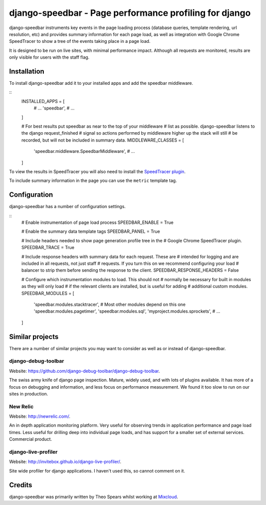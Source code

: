 =====
django-speedbar - Page performance profiling for django
=====

.. image:: https://github.com/theospears/django-speedbar/raw/master/docs/images/chrome-speedtracer.png

django-speedbar instruments key events in the page loading process (database
queries, template rendering, url resolution, etc) and provides summary
information for each page load, as well as integration with Google Chrome
SpeedTracer to show a tree of the events taking place in a page load.

It is designed to be run on live sites, with minimal performance impact.
Although all requests are monitored, results are only visible for users
with the staff flag.


Installation
=====

To install django-speedbar add it to your installed apps and add the
speedbar middleware.

::
    INSTALLED_APPS = [
        # ...
        'speedbar',
        # ...
    ]

    # For best results put speedbar as near to the top of your middleware
    # list as possible. django-speedbar listens to the django request_finished
    # signal so actions performed by middleware higher up the stack will still
    # be recorded, but will not be included in summary data.
    MIDDLEWARE_CLASSES = [
        'speedbar.middleware.SpeedbarMiddleware',
        # ...
    ]

To view the results in SpeedTracer you will also need to install the
`SpeedTracer plugin <https://developers.google.com/web-toolkit/speedtracer/>`_.

To include summary information in the page you can use the ``metric`` template
tag.

.. raw:: html
    {% load speedbar %}
    <div class="speedbar">
        <span>Overall: {% metric "overall" "time" %} ms</span>
        <span>SQL: {% metric "sql" "count" %} ({% metric "sql" "time" %} ms)</span>
        <!-- ... -->
    </div>

Configuration
=====

django-speedbar has a number of configuration settings.

::
    # Enable instrumentation of page load process
    SPEEDBAR_ENABLE = True

    # Enable the summary data template tags
    SPEEDBAR_PANEL = True

    # Include headers needed to show page generation profile tree in the
    # Google Chrome SpeedTracer plugin.
    SPEEDBAR_TRACE = True

    # Include response headers with summary data for each request. These are
    # intended for logging and are included in all requests, not just staff
    # requests. If you turn this on we recommend configuring your load
    # balancer to strip them before sending the response to the client.
    SPEEDBAR_RESPONSE_HEADERS = False

    # Configure which instrumentation modules to load. This should not
    # normally be necessary for built in modules as they will only load
    # if the relevant clients are installed, but is useful for adding
    # additional custom modules.
    SPEEDBAR_MODULES = [
        'speedbar.modules.stacktracer', # Most other modules depend on this one
        'speedbar.modules.pagetimer',
        'speedbar.modules.sql',
        'myproject.modules.sprockets',
        # ...
    ]


Similar projects
=====

There are a number of similar projects you may want to consider as well as
or instead of django-speedbar.

django-debug-toolbar
-----
Website: `<https://github.com/django-debug-toolbar/django-debug-toolbar>`_.

The swiss army knife of django page inspection. Mature, widely used, and
with lots of plugins available. It has more of a focus on debugging and
information, and less focus on performance measurement. We found it too
slow to run on our sites in production.

New Relic
----
Website: `<http://newrelic.com/>`_.

An in depth application monitoring platform. Very useful for observing
trends in application performance and page load times. Less useful for
drilling deep into individual page loads, and has support for a smaller
set of external services. Commercial product.

django-live-profiler
-----
Website: `<http://invitebox.github.io/django-live-profiler/>`_.

Site wide profiler for django applications. I haven't used this, so
cannot comment on it.


Credits
=====
django-speedbar was primarily written by Theo Spears whilst working at `Mixcloud <http://www.mixcloud.com/>`_.
